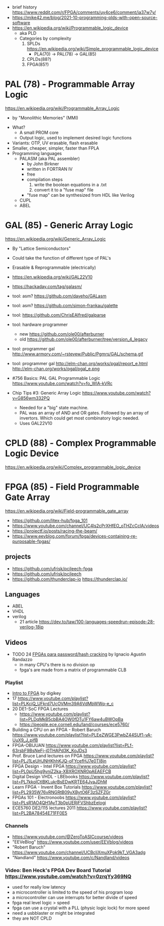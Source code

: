 - brief history https://www.reddit.com/r/FPGA/comments/uy4ce6/comment/ia37w7y/
- https://mike42.me/blog/2021-10-programming-plds-with-open-source-software
- https://en.wikipedia.org/wiki/Programmable_logic_device
  - aka PLD
  - Categories by complexity
    1) SPLDs https://en.wikipedia.org/wiki/Simple_programmable_logic_device
       - PLA(70) -> PAL(78) -> GAL(85)
    2) CPLDs(88?)
    3) FPGA(85?)

* PAL  (78) - Programmable Array Logic

https://en.wikipedia.org/wiki/Programmable_Array_Logic

- by "Monolithic Memories" (MMI)

[[https://upload.wikimedia.org/wikipedia/commons/f/f0/MMI_PAL_16R6.jpg]]

- What?
  - A small PROM core
  - Output logic, used to implement desired logic functions
- Variants: OTP, UV erasable, flash erasable
- Smaller, cheaper, simpler, faster than FPLA
- Programming languages
  - PALASM (aka PAL assembler)
    - by John Birkner
    - written in FORTRAN IV
    - free
    - compilation steps
      1) write the boolean equations in a .txt
      2) convert it to a "fuse map" file
    - "fuse map" can be synthesized from HDL like Verilog
  - CUPL
  - ABEL

* GAL  (85) - Generic Array Logic

https://en.wikipedia.org/wiki/Generic_Array_Logic

- By "Lattice Semiconductors"

[[https://upload.wikimedia.org/wikipedia/commons/thumb/e/e7/Amiga_1000_-_memory_expansion_module_-_National_Semiconductor_GAL16V8-25LNC-7731.jpg/800px-Amiga_1000_-_memory_expansion_module_-_National_Semiconductor_GAL16V8-25LNC-7731.jpg]]

- Could take the function of different type of PAL's
- Erasable & Reprogrammable (electrically)
- https://en.wikipedia.org/wiki/GAL22V10

- https://hackaday.com/tag/galasm/
- tool: asm? https://github.com/daveho/GALasm
- tool: asm? https://github.com/simon-frankau/galette
- tool: https://github.com/ChrisEAlfred/galparse
- tool: hardware programmer
  - new https://github.com/ole00/afterburner
  - old https://github.com/ole00/afterburner/tree/version_4_legacy
- tool: programmer gal http://www.armory.com/~rstevew/Public/Pgmrs/GAL/schema.gif
- tool: programmer gal http://elm-chan.org/works/pgal/report_e.html http://elm-chan.org/works/pgal/pgal_e.png

- #756 Basics: PAL GAL Programmable Logic
  https://www.youtube.com/watch?v=fo_WlA-kVRc

- Chip Tips #3: Generic Array Logic
  https://www.youtube.com/watch?v=G856wm332PQ
  - Needed for a "big" state machine.
  - PAL was an array of AND and OR gates.
    Followed by an array of invertors.
    Which could get most combinatory logic needed.
  - Uses GAL22V10

* CPLD (88) - Complex Programmable Logic Device
https://en.wikipedia.org/wiki/Complex_programmable_logic_device
* FPGA (85) - Field Programmable Gate Array
https://en.wikipedia.org/wiki/Field-programmable_gate_array
- https://github.com/litex-hub/fpga_101
- https://www.youtube.com/channel/UC4ls2cPrXHfEO_oTHZcCclA/videos
- https://projectf.io/posts/racing-the-beam/
- https://www.eevblog.com/forum/fpga/devices-containing-re-purposable-fpgas/
** projects

- https://github.com/ufrisk/pcileech-fpga
- https://github.com/ufrisk/pcileech
- https://github.com/thunderclap-io
  https://thunderclap.io/

** Languages
- ABEL
- VHDL
- verilog
  - 21 article https://dev.to/taw/100-languages-speedrun-episode-28-verilog-18jp
** Videos

- TODO 24 [[https://www.youtube.com/watch?v=uXH3xof4BNg][FPGAs para password/hash cracking]] by Ignacio Agustin Randazzo
  - in many CPU's there is no division op
  - fpga's are made from a matrix of programmable CLB

*** Playlist
- [[https://www.youtube.com/playlist?list=PLEBQazB0HUyT1WmMONxRZn9NmQ_9CIKhb][Intro to FPGA]] by digikey
- 17 https://www.youtube.com/playlist?list=PLKcjQ_UFkrd7UcOVMm39A6VdMbWWq-e_c
- 20 DE1-SoC FPGA Lectures
  - https://www.youtube.com/playlist?list=PLDqMkB5cbBA4OW0fDTu1FY6aw4uBWOpBa
  - https://people.ece.cornell.edu/land/courses/ece5760/
- Building a CPU on an FPGA - Robert Baruch
  https://www.youtube.com/playlist?list=PLEeZWGE3PwbZ44SUf1-vA-UuX9_J_pifB
- FPGA-OBIJUAN
  https://www.youtube.com/playlist?list=PLf-63rsbF9BsNeFj-j0THAPd3K_KoJDs3
- Prof. Bruce Land lectures on FPGA
  https://www.youtube.com/playlist?list=PLJ1LeUHJNHKhhKJQ-oFYcefHJ7e0TI8jn
- FPGA Design - Intel FPGA
  https://www.youtube.com/playlist?list=PL0pU5hg9yniZ2ka-XBXROXNR0pAEAEFCB
- Digital Design VHDL - LBEbooks
  https://www.youtube.com/playlist?list=PL7kkolCtIBKLukrBsEDwKRTE64JvaJDhM
- Learn FPGA - Invent Box Tutorials
  https://www.youtube.com/playlist?list=PL2935W76vRNGRtB09yXBytO6F3zSZFZGr
- FPGAs 101 - Electronoobs
  https://www.youtube.com/playlist?list=PLsR1AO4QH1AyT3b0pUERjFVShbzEelogi
- ECE5760 DE2/115 lectures 2011 https://www.youtube.com/playlist?list=PL2BA78454E71FF0E5
*** Channels
- https://www.youtube.com/@ZeroToASICcourse/videos
- "EEVeBlog"      https://www.youtube.com/user/EEVblog/videos
- "Robert Baruch" https://www.youtube.com/channel/UCBcljXmuXPok9kT_VGA3adg
- "Nandland"      https://www.youtube.com/c/Nandland/videos
*** Video: Ben Heck's FPGA Dev Board Tutorial https://www.youtube.com/watch?v=0zrqYy369NQ
- used for really low latency
- a microcontroller is limited to the speed of his program loop
- a microcontroller can use interrupts for better divide of speed
- fpga real level logic > speed
- fpga can use a crystal with a PLL (physic logic lock) for more speed
- need a usbblaster or might be integrated
- they are NOT CPLD
